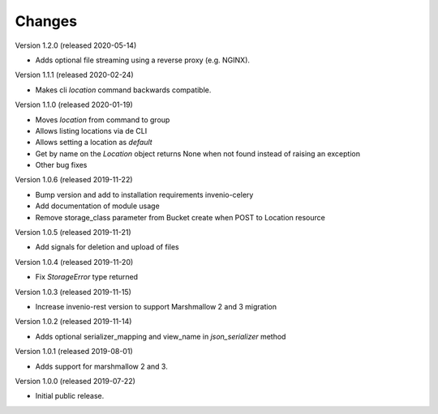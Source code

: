 ..
    This file is part of Invenio.
    Copyright (C) 2015-2019 CERN.

    Invenio is free software; you can redistribute it and/or modify it
    under the terms of the MIT License; see LICENSE file for more details.



Changes
=======

Version 1.2.0 (released 2020-05-14)

- Adds optional file streaming using a reverse proxy (e.g. NGINX).

Version 1.1.1 (released 2020-02-24)

- Makes cli `location` command backwards compatible.

Version 1.1.0 (released 2020-01-19)

- Moves *location* from command to group
- Allows listing locations via de CLI
- Allows setting a location as *default*
- Get by name on the `Location` object returns None when not found instead of raising an exception
- Other bug fixes

Version 1.0.6 (released 2019-11-22)

- Bump version and add to installation requirements invenio-celery
- Add documentation of module usage
- Remove storage_class parameter from Bucket create when POST to Location resource

Version 1.0.5 (released 2019-11-21)

- Add signals for deletion and upload of files

Version 1.0.4 (released 2019-11-20)

- Fix `StorageError` type returned

Version 1.0.3 (released 2019-11-15)

- Increase invenio-rest version to support Marshmallow 2 and 3 migration

Version 1.0.2 (released 2019-11-14)

- Adds optional serializer_mapping and view_name in `json_serializer` method

Version 1.0.1 (released 2019-08-01)

- Adds support for marshmallow 2 and 3.

Version 1.0.0 (released 2019-07-22)

- Initial public release.
